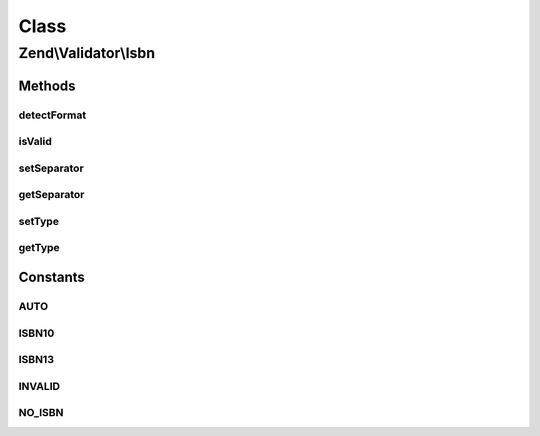 .. Validator/Isbn.php generated using docpx on 01/30/13 03:02pm


Class
*****

Zend\\Validator\\Isbn
=====================

Methods
-------

detectFormat
++++++++++++

.. function:: detectFormat()


    Detect input format.

    :rtype: string 



isValid
+++++++

.. function:: isValid()


    Returns true if and only if $value is a valid ISBN.

    :param string: 

    :rtype: bool 



setSeparator
++++++++++++

.. function:: setSeparator()


    Set separator characters.
    
    It is allowed only empty string, hyphen and space.

    :param string: 

    :throws Exception\InvalidArgumentException: When $separator is not valid

    :rtype: Isbn Provides a fluent interface



getSeparator
++++++++++++

.. function:: getSeparator()


    Get separator characters.

    :rtype: string 



setType
+++++++

.. function:: setType()


    Set allowed ISBN type.

    :param string: 

    :throws Exception\InvalidArgumentException: When $type is not valid

    :rtype: Isbn Provides a fluent interface



getType
+++++++

.. function:: getType()


    Get allowed ISBN type.

    :rtype: string 





Constants
---------

AUTO
++++

ISBN10
++++++

ISBN13
++++++

INVALID
+++++++

NO_ISBN
+++++++


